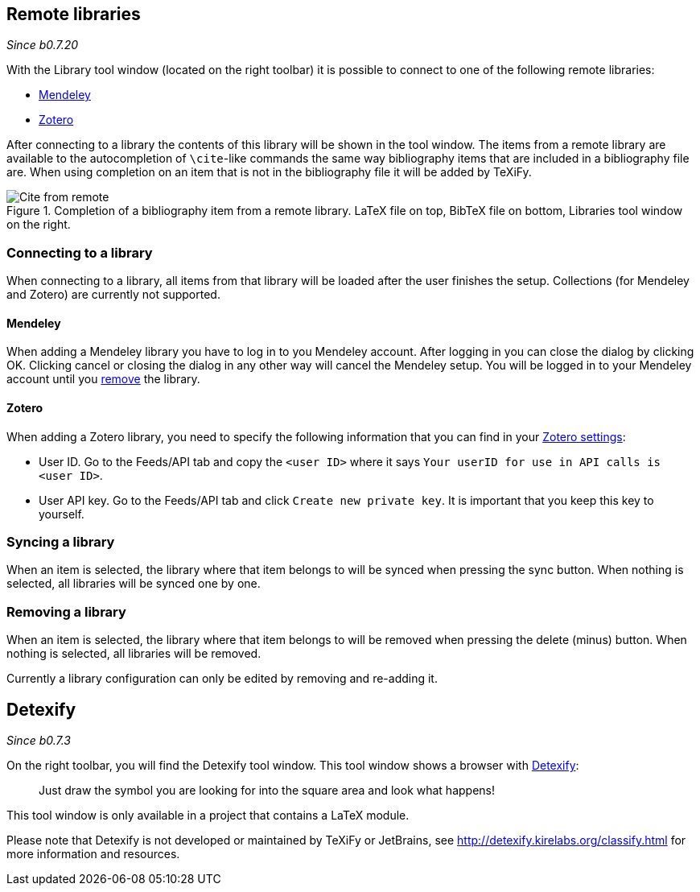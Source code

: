 :experimental:

== [[remote-libraries]]Remote libraries

_Since b0.7.20_

With the Library tool window (located on the right toolbar) it is possible to connect to one of the following remote libraries:

- link:https://www.mendeley.com/search/[Mendeley]
- link:https://www.zotero.org/[Zotero]

After connecting to a library the contents of this library will be shown in the tool window.
The items from a remote library are available to the autocompletion of `\cite`-like commands the same way bibliography items that are included in a bibliography file are.
When using completion on an item that is not in the bibliography file it will be added by TeXiFy.

[#img-citefromremote]
.Completion of a bibliography item from a remote library. LaTeX file on top, BibTeX file on bottom, Libraries tool window on the right.
image::citefromremote.gif[Cite from remote]

=== Connecting to a library

When connecting to a library, all items from that library will be loaded after the user finishes the setup.
Collections (for Mendeley and Zotero) are currently not supported.

==== [[mendeley]]Mendeley

When adding a Mendeley library you have to log in to you Mendeley account.
After logging in you can close the dialog by clicking OK.
Clicking cancel or closing the dialog in any other way will cancel the Mendeley setup.
You will be logged in to your Mendeley account until you link:Tools#library-remove[remove] the library.

==== [[zotero]]Zotero

When adding a Zotero library, you need to specify the following information that you can find in your link:https://www.zotero.org/settings[Zotero settings]:

- User ID. Go to the Feeds/API tab and copy the `<user ID>` where it says `Your userID for use in API calls is <user ID>`.
- User API key. Go to the Feeds/API tab and click `Create new private key`.
    It is important that you keep this key to yourself.

=== [[library-sync]]Syncing a library

When an item is selected, the library where that item belongs to will be synced when pressing the sync button.
When nothing is selected, all libraries will be synced one by one.

=== [[library-remove]]Removing a library

When an item is selected, the library where that item belongs to will be removed when pressing the delete (minus) button.
When nothing is selected, all libraries will be removed.

Currently a library configuration can only be edited by removing and re-adding it.


== [[detexify]]Detexify

_Since b0.7.3_

On the right toolbar, you will find the Detexify tool window. This tool window shows a browser with https://detexify.kirelabs.org/classify.html[Detexify]:

> Just draw the symbol you are looking for into the square area and look what happens!

This tool window is only available in a project that contains a LaTeX module.

Please note that Detexify is not developed or maintained by TeXiFy or JetBrains, see http://detexify.kirelabs.org/classify.html for more information and resources.
